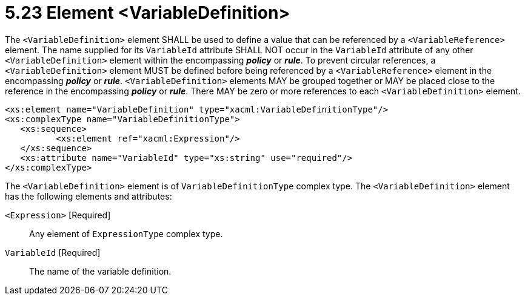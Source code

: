 = 5.23 Element <VariableDefinition> =

The `<VariableDefinition>` element SHALL be used to define a value that can be referenced by a `<VariableReference>` element. The name supplied for its `VariableId` attribute SHALL NOT occur in the `VariableId` attribute of any other `<VariableDefinition>` element within the encompassing *_policy_* or *_rule_*.  To prevent circular references, a `<VariableDefinition>` element MUST be defined before being referenced by a `<VariableReference>` element in the encompassing *_policy_* or *_rule_*. `<VariableDefinition>` elements MAY be grouped together or MAY be placed close to the reference in the encompassing *_policy_* or *_rule_*. There MAY be zero or more references to each `<VariableDefinition>` element.

[source,xml]
----
<xs:element name="VariableDefinition" type="xacml:VariableDefinitionType"/>
<xs:complexType name="VariableDefinitionType">
   <xs:sequence>
          <xs:element ref="xacml:Expression"/>
   </xs:sequence>
   <xs:attribute name="VariableId" type="xs:string" use="required"/>
</xs:complexType>
----

The `<VariableDefinition>` element is of `VariableDefinitionType` complex type.  The `<VariableDefinition>` element has the following elements and attributes:

`<Expression>` [Required]:: Any element of `ExpressionType` complex type.

`VariableId` [Required]:: The name of the variable definition.
